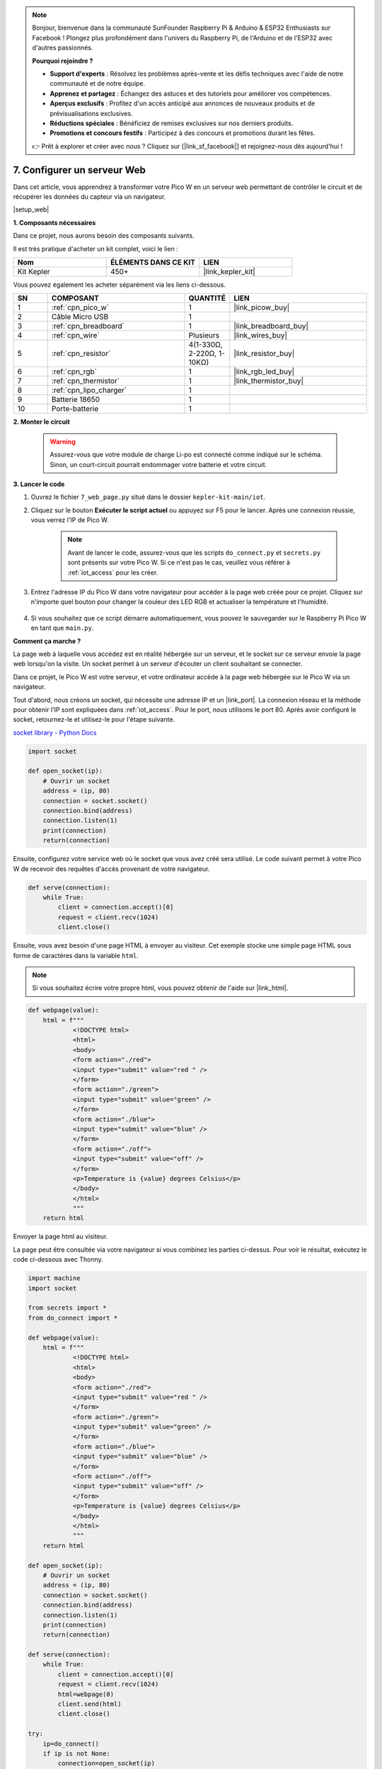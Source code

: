 .. note::

    Bonjour, bienvenue dans la communauté SunFounder Raspberry Pi & Arduino & ESP32 Enthusiasts sur Facebook ! Plongez plus profondément dans l'univers du Raspberry Pi, de l'Arduino et de l'ESP32 avec d'autres passionnés.

    **Pourquoi rejoindre ?**

    - **Support d'experts** : Résolvez les problèmes après-vente et les défis techniques avec l'aide de notre communauté et de notre équipe.
    - **Apprenez et partagez** : Échangez des astuces et des tutoriels pour améliorer vos compétences.
    - **Aperçus exclusifs** : Profitez d'un accès anticipé aux annonces de nouveaux produits et de prévisualisations exclusives.
    - **Réductions spéciales** : Bénéficiez de remises exclusives sur nos derniers produits.
    - **Promotions et concours festifs** : Participez à des concours et promotions durant les fêtes.

    👉 Prêt à explorer et créer avec nous ? Cliquez sur [|link_sf_facebook|] et rejoignez-nous dès aujourd'hui !

7. Configurer un serveur Web
====================================

Dans cet article, vous apprendrez à transformer votre Pico W en un serveur web permettant de contrôler le circuit et de récupérer les données du capteur via un navigateur.

|setup_web|

**1. Composants nécessaires**

Dans ce projet, nous aurons besoin des composants suivants.

Il est très pratique d'acheter un kit complet, voici le lien :

.. list-table::
    :widths: 20 20 20
    :header-rows: 1

    *   - Nom	
        - ÉLÉMENTS DANS CE KIT
        - LIEN
    *   - Kit Kepler	
        - 450+
        - |link_kepler_kit|

Vous pouvez également les acheter séparément via les liens ci-dessous.

.. list-table::
    :widths: 5 20 5 20
    :header-rows: 1

    *   - SN
        - COMPOSANT	
        - QUANTITÉ
        - LIEN

    *   - 1
        - :ref:`cpn_pico_w`
        - 1
        - |link_picow_buy|
    *   - 2
        - Câble Micro USB
        - 1
        - 
    *   - 3
        - :ref:`cpn_breadboard`
        - 1
        - |link_breadboard_buy|
    *   - 4
        - :ref:`cpn_wire`
        - Plusieurs
        - |link_wires_buy|
    *   - 5
        - :ref:`cpn_resistor`
        - 4(1-330Ω, 2-220Ω, 1-10KΩ)
        - |link_resistor_buy|
    *   - 6
        - :ref:`cpn_rgb`
        - 1
        - |link_rgb_led_buy|
    *   - 7
        - :ref:`cpn_thermistor`
        - 1
        - |link_thermistor_buy|
    *   - 8
        - :ref:`cpn_lipo_charger`
        - 1
        -  
    *   - 9
        - Batterie 18650
        - 1
        -  
    *   - 10
        - Porte-batterie
        - 1
        -  

**2. Monter le circuit**

    .. warning:: 
        Assurez-vous que votre module de charge Li-po est connecté comme indiqué sur le schéma. Sinon, un court-circuit pourrait endommager votre batterie et votre circuit.

.. image:: img/wiring/7.web_page_bb.png
    :width: 800

**3. Lancer le code**

#. Ouvrez le fichier ``7_web_page.py`` situé dans le dossier ``kepler-kit-main/iot``.
#. Cliquez sur le bouton **Exécuter le script actuel** ou appuyez sur F5 pour le lancer. Après une connexion réussie, vous verrez l'IP de Pico W.

    .. image:: img/7_web_server.png

    .. note::

        Avant de lancer le code, assurez-vous que les scripts ``do_connect.py`` et ``secrets.py`` sont présents sur votre Pico W. Si ce n'est pas le cas, veuillez vous référer à :ref:`iot_access` pour les créer.

#. Entrez l'adresse IP du Pico W dans votre navigateur pour accéder à la page web créée pour ce projet. Cliquez sur n'importe quel bouton pour changer la couleur des LED RGB et actualiser la température et l'humidité.

    .. image:: img/web-1.png
        :width: 500

#. Si vous souhaitez que ce script démarre automatiquement, vous pouvez le sauvegarder sur le Raspberry Pi Pico W en tant que ``main.py``.

**Comment ça marche ?**

La page web à laquelle vous accédez est en réalité hébergée sur un serveur, et le socket sur ce serveur envoie la page web lorsqu'on la visite.
Un socket permet à un serveur d'écouter un client souhaitant se connecter.

Dans ce projet, le Pico W est votre serveur, et votre ordinateur accède à la page web hébergée sur le Pico W via un navigateur.

Tout d'abord, nous créons un socket, qui nécessite une adresse IP et un |link_port|. 
La connexion réseau et la méthode pour obtenir l'IP sont expliquées dans :ref:`iot_access`. Pour le port, nous utilisons le port 80. 
Après avoir configuré le socket, retournez-le et utilisez-le pour l'étape suivante.

`socket library - Python Docs <https://docs.python.org/3/library/socket.html>`_ 

.. code-block:: python

    import socket

    def open_socket(ip):
        # Ouvrir un socket
        address = (ip, 80)
        connection = socket.socket()
        connection.bind(address)
        connection.listen(1)
        print(connection)
        return(connection)

Ensuite, configurez votre service web où le socket que vous avez créé sera utilisé.
Le code suivant permet à votre Pico W de recevoir des requêtes d'accès provenant de votre navigateur.

.. code-block:: python

    def serve(connection):
        while True:
            client = connection.accept()[0]
            request = client.recv(1024)
            client.close()

Ensuite, vous avez besoin d'une page HTML à envoyer au visiteur. Cet exemple stocke une simple page HTML sous forme de caractères dans la variable ``html``.

.. note:: 

    Si vous souhaitez écrire votre propre html, vous pouvez obtenir de l'aide sur |link_html|.

.. code-block:: python

    def webpage(value):
        html = f"""
                <!DOCTYPE html>
                <html>
                <body>
                <form action="./red">
                <input type="submit" value="red " />
                </form>
                <form action="./green">
                <input type="submit" value="green" />
                </form>
                <form action="./blue">
                <input type="submit" value="blue" />
                </form>
                <form action="./off">
                <input type="submit" value="off" />
                </form>
                <p>Temperature is {value} degrees Celsius</p>
                </body>
                </html>
                """
        return html

Envoyer la page html au visiteur.

.. code-block:: python
    :emphasize-lines: 5,6

    def serve(connection):
        while True:
            client = connection.accept()[0]
            request = client.recv(1024)
            html=webpage(0)
            client.send(html)
            client.close()

La page peut être consultée via votre navigateur si vous combinez les parties ci-dessus. Pour voir le résultat, exécutez le code ci-dessous avec Thonny.

.. code-block:: python

    import machine
    import socket

    from secrets import *
    from do_connect import *

    def webpage(value):
        html = f"""
                <!DOCTYPE html>
                <html>
                <body>
                <form action="./red">
                <input type="submit" value="red " />
                </form>
                <form action="./green">
                <input type="submit" value="green" />
                </form>
                <form action="./blue">
                <input type="submit" value="blue" />
                </form>
                <form action="./off">
                <input type="submit" value="off" />
                </form>
                <p>Temperature is {value} degrees Celsius</p>
                </body>
                </html>
                """
        return html

    def open_socket(ip):
        # Ouvrir un socket
        address = (ip, 80)
        connection = socket.socket()
        connection.bind(address)
        connection.listen(1)
        print(connection)
        return(connection)

    def serve(connection):
        while True:
            client = connection.accept()[0]
            request = client.recv(1024)
            html=webpage(0)
            client.send(html)
            client.close()

    try:
        ip=do_connect()
        if ip is not None:
            connection=open_socket(ip)
            serve(connection)
    except KeyboardInterrupt:
        machine.reset()


Lorsque vous exécutez le code ci-dessus, vous verrez qu'il affiche uniquement une page web, sans permettre de contrôler les LED RGB, ni de montrer les lectures des capteurs. 
Le service web doit être encore amélioré.

La première chose à savoir est ce que le serveur reçoit comme information lorsque le navigateur accède à la page web. Pour cela, modifiez légèrement ``serve()`` pour imprimer ``request``.

.. code-block:: python
    :emphasize-lines: 5,6

    def serve(connection):
        while True:
            client = connection.accept()[0]
            request = client.recv(1024)
            request = str(request)
            print(request)  
            html=webpage(0)
            client.send(html)
            client.close()

Re-exécutez le script et la console imprimera le message suivant lorsque nous appuyons sur un bouton de la page web.

.. code-block:: 

    b'GET /red? HTTP/1.1\r\nHost: 192.168.18.162\r\nConnection: keep-alive.......q=0.5\r\n\r\n'
    b'GET /favicon.ico HTTP/1.1\r\nHost: 192.168.18.162\r\nConnection: keep-alive.......q=0.5\r\n\r\n'
    b'GET /blue? HTTP/1.1\r\nHost: 192.168.18.162\r\nConnection: keep-alive.......q=0.5\r\n\r\n'
    b'GET /favicon.ico HTTP/1.1\r\nHost: 192.168.18.162\r\nConnection: keep-alive.......q=0.5\r\n\r\n'

C'est trop long pour être lu !!!

Mais tout ce dont nous avons vraiment besoin est le petit morceau d'information devant ``/red?``, ``/blue?``.
Cela nous indique quel bouton a été pressé. Nous avons donc raffiné ``serve()`` pour extraire l'information de la touche.

.. code-block:: python
    :emphasize-lines: 6,7,8,9

    def serve(connection):
        while True:
            client = connection.accept()[0]
            request = client.recv(1024)
            request = str(request)
            try:
                request = request.split()[1]
            except IndexError:
                pass
            print(request)  
            html=webpage(0)
            client.send(html)
            client.close()

Re-exécutez le programme et la console affichera le message suivant lorsque nous appuyons sur une touche de la page web.

.. code-block:: 

    /red?
    /favicon.ico
    /blue?
    /favicon.ico
    /off?
    /favicon.ico

Ensuite, nous devons juste changer la couleur de la LED RGB en fonction de la valeur de ``request``.

.. code-block:: python

    def serve(connection):
        while True:
            client = connection.accept()[0]
            request = client.recv(1024)
            request = str(request)
            try:
                request = request.split()[1]
            except IndexError:
                pass
            
            print(request)
            
            if request == '/off?':
                red.low()
                green.low()
                blue.low()
            elif request == '/red?':
                red.high()
                green.low()
                blue.low()
            elif request == '/green?':
                red.low()
                green.high()
                blue.low()
            elif request == '/blue?':
                red.low()
                green.low()
                blue.high()
 
            html=webpage(0)
            client.send(html)
            client.close()

La dernière chose est d'afficher la valeur du thermistor sur la page web (voir :ref:`py_temp` pour plus de détails sur l'utilisation du thermistor).
Cette partie se fait en modifiant le texte sur la page html.
Nous définissons les paramètres dans la fonction ``webpage(value)`` et il suffit de changer les paramètres pour modifier le nombre affiché sur la page web.

.. code-block:: python
    :emphasize-lines: 30,31

    def serve(connection):
        while True:
            client = connection.accept()[0]
            request = client.recv(1024)
            request = str(request)
            try:
                request = request.split()[1]
            except IndexError:
                pass
            
            #print(request)
            
            if request == '/off?':
                red.low()
                green.low()
                blue.low()
            elif request == '/red?':
                red.high()
                green.low()
                blue.low()
            elif request == '/green?':
                red.low()
                green.high()
                blue.low()
            elif request == '/blue?':
                red.low()
                green.low()
                blue.high()

            value='%.2f'%temperature()    
            html=webpage(value)
            client.send(html)
            client.close()

.. https://projects.raspberrypi.org/en/projects/get-started-pico-w/3
